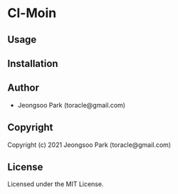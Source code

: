 * Cl-Moin 

** Usage

** Installation

** Author

+ Jeongsoo Park (toracle@gmail.com)

** Copyright

Copyright (c) 2021 Jeongsoo Park (toracle@gmail.com)

** License

Licensed under the MIT License.
